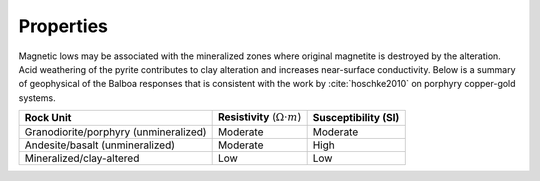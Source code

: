 .. _balboa_properties:

Properties
==========

Magnetic lows may be associated with the mineralized zones where original
magnetite is destroyed by the alteration. Acid weathering of the pyrite
contributes to clay alteration and increases near-surface conductivity. Below
is a  summary of geophysical of the Balboa responses that is consistent with
the work by :cite:`hoschke2010` on porphyry copper-gold systems.


.. _bboageoTable:

+---------------------------+------------------------------------------+---------------------------+
|       **Rock Unit**       | **Resistivity** (:math:`\Omega \cdot m`) | **Susceptibility (SI)**   |
+---------------------------+------------------------------------------+---------------------------+
| Granodiorite/porphyry     | Moderate                                 |  Moderate                 |
| (unmineralized)           |                                          |                           |
+---------------------------+------------------------------------------+---------------------------+
| Andesite/basalt           | Moderate                                 |  High                     |
| (unmineralized)           |                                          |                           |
+---------------------------+------------------------------------------+---------------------------+
| Mineralized/clay-altered  | Low                                      |  Low                      |
+---------------------------+------------------------------------------+---------------------------+

